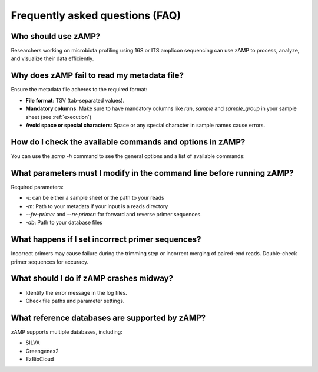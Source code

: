 Frequently asked questions (FAQ)
=======================================


Who should use zAMP?
--------------------
Researchers working on microbiota profiling using 16S or ITS amplicon sequencing can use zAMP to process, analyze, and visualize their data efficiently.



Why does zAMP fail to read my metadata file?
-------------------------------------------

Ensure the metadata file adheres to the required format:

- **File format**: TSV (tab-separated values).

- **Mandatory columns**: Make sure to have mandatory columns like `run`, `sample` and `sample_group` in your sample sheet (see :ref:`execution`)

- **Avoid space or special characters**: Space or any special character in sample names cause errors.



How do I check the available commands and options in zAMP?
-----------------------------------------------------------
You can use the `zamp -h` command to see the general options and a list of available commands:


What parameters must I modify in the command line before running zAMP?
----------------------------------------------------------------------

Required parameters:

- `-i`:  can be either a sample sheet or the path to your reads

- `-m`: Path to your metadata if your input is a reads directory

- `--fw-primer` and `--rv-primer`: for forward and reverse primer sequences.

- `-db`: Path to your database files

What happens if I set incorrect primer sequences?
-------------------------------------------------

Incorrect primers may cause failure during the trimming step or incorrect merging of paired-end reads. Double-check primer sequences for accuracy.



What should I do if zAMP crashes midway?
----------------------------------------

- Identify the error message in the log files.

- Check file paths and parameter settings.




What reference databases are supported by zAMP?
-----------------------------------------------

zAMP supports multiple databases, including:

- SILVA

- Greengenes2

- EzBioCloud




